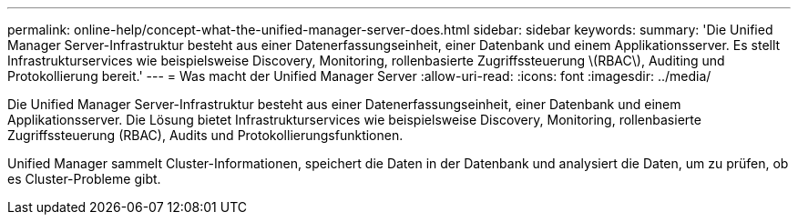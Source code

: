 ---
permalink: online-help/concept-what-the-unified-manager-server-does.html 
sidebar: sidebar 
keywords:  
summary: 'Die Unified Manager Server-Infrastruktur besteht aus einer Datenerfassungseinheit, einer Datenbank und einem Applikationsserver. Es stellt Infrastrukturservices wie beispielsweise Discovery, Monitoring, rollenbasierte Zugriffssteuerung \(RBAC\), Auditing und Protokollierung bereit.' 
---
= Was macht der Unified Manager Server
:allow-uri-read: 
:icons: font
:imagesdir: ../media/


[role="lead"]
Die Unified Manager Server-Infrastruktur besteht aus einer Datenerfassungseinheit, einer Datenbank und einem Applikationsserver. Die Lösung bietet Infrastrukturservices wie beispielsweise Discovery, Monitoring, rollenbasierte Zugriffssteuerung (RBAC), Audits und Protokollierungsfunktionen.

Unified Manager sammelt Cluster-Informationen, speichert die Daten in der Datenbank und analysiert die Daten, um zu prüfen, ob es Cluster-Probleme gibt.
